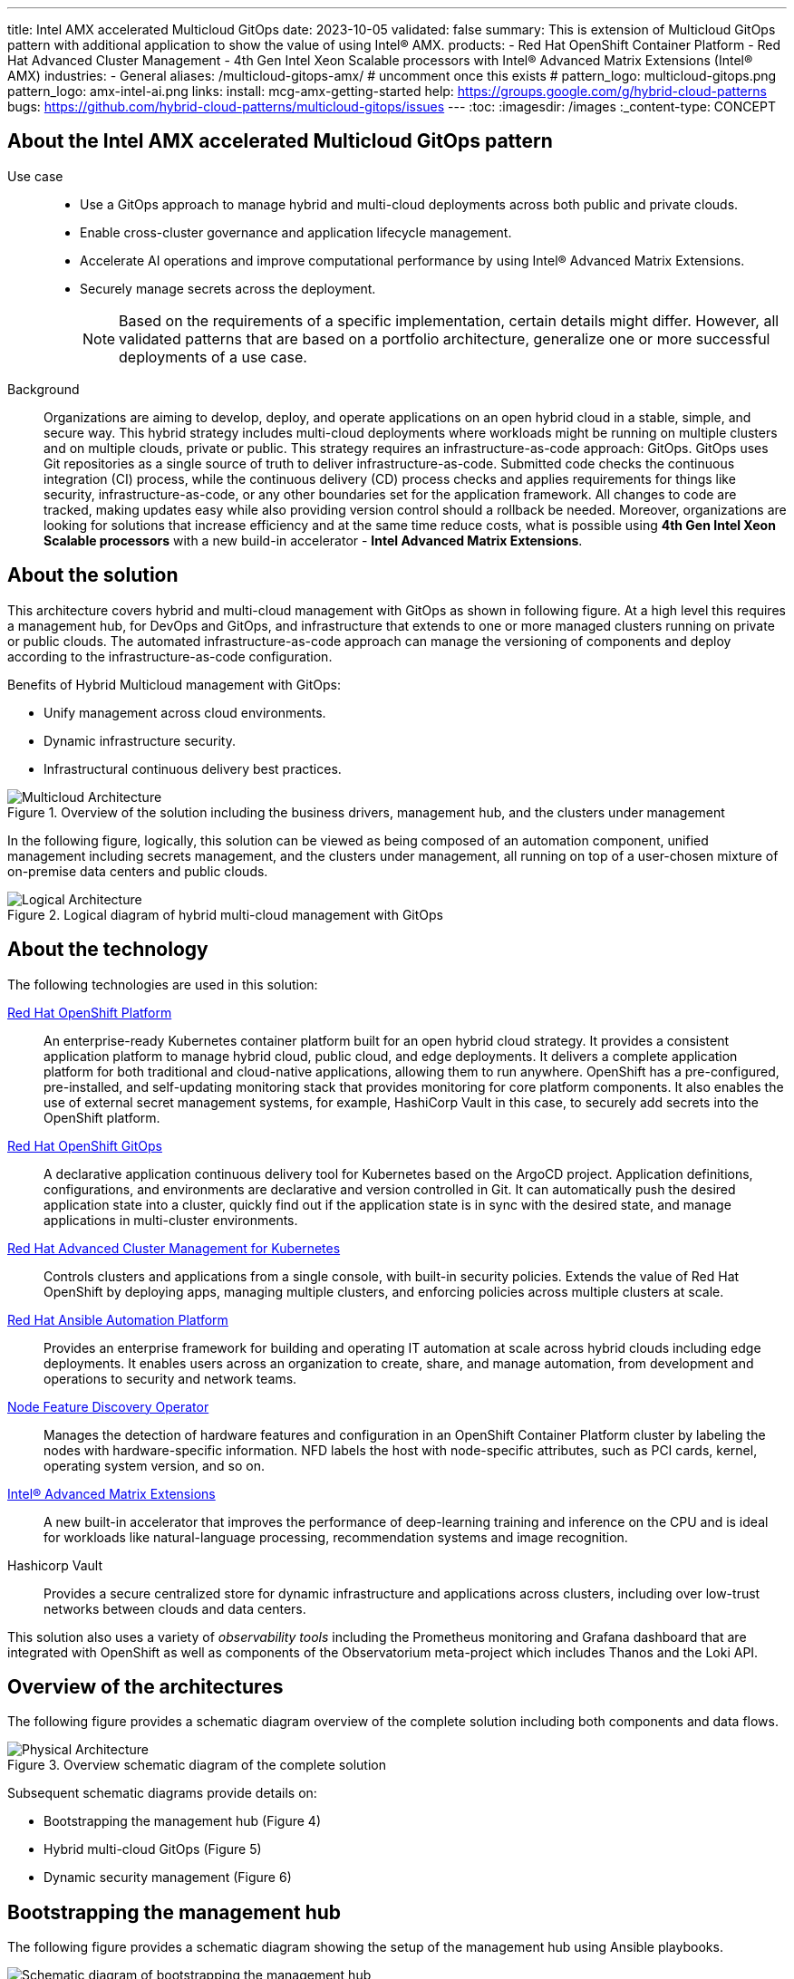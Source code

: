 ---
title: Intel AMX accelerated Multicloud GitOps
date: 2023-10-05
validated: false
summary: This is extension of Multicloud GitOps pattern with additional application to show the value of using Intel® AMX.
products:
- Red Hat OpenShift Container Platform
- Red Hat Advanced Cluster Management
- 4th Gen Intel Xeon Scalable processors with Intel® Advanced Matrix Extensions (Intel® AMX)
industries:
- General
aliases: /multicloud-gitops-amx/
# uncomment once this exists
# pattern_logo: multicloud-gitops.png
pattern_logo: amx-intel-ai.png
links:
  install: mcg-amx-getting-started
  help: https://groups.google.com/g/hybrid-cloud-patterns
  bugs: https://github.com/hybrid-cloud-patterns/multicloud-gitops/issues
---
:toc:
:imagesdir: /images
:_content-type: CONCEPT

[id="about-multicloud-gitops-amx-pattern"]
== About the Intel AMX accelerated Multicloud GitOps pattern

Use case::

* Use a GitOps approach to manage hybrid and multi-cloud deployments across both public and private clouds.
* Enable cross-cluster governance and application lifecycle management.
* Accelerate AI operations and improve computational performance by using Intel® Advanced Matrix Extensions.
* Securely manage secrets across the deployment.
+
[NOTE]
====
Based on the requirements of a specific implementation, certain details might differ. However, all validated patterns that are based on a portfolio architecture, generalize one or more successful deployments of a use case.
====

Background::
Organizations are aiming to develop, deploy, and operate applications on an open hybrid cloud in a stable, simple, and secure way. This hybrid strategy includes multi-cloud deployments where workloads might be running on multiple clusters and on multiple clouds, private or public.
This strategy requires an infrastructure-as-code approach: GitOps. GitOps uses Git repositories as a single source of truth to deliver infrastructure-as-code. Submitted code checks the continuous integration (CI) process, while the continuous delivery (CD) process checks and applies requirements for things like security, infrastructure-as-code, or any other boundaries set for the application framework. All changes to code are tracked, making updates easy while also providing version control should a rollback be needed.
Moreover, organizations are looking for solutions that increase efficiency and at the same time reduce costs, what is possible using *4th Gen Intel Xeon Scalable processors* with a new build-in accelerator - *Intel Advanced Matrix Extensions*.

[id="about-solution"]
== About the solution

This architecture covers hybrid and multi-cloud management with GitOps as shown in following figure. At a high level this requires a management hub, for DevOps and GitOps, and infrastructure that extends to one or more managed clusters running on private or public clouds. The automated infrastructure-as-code approach can manage the versioning of components and deploy according to the infrastructure-as-code configuration.

Benefits of Hybrid Multicloud management with GitOps:

* Unify management across cloud environments.
* Dynamic infrastructure security.
* Infrastructural continuous delivery best practices.

//figure 1 originally
.Overview of the solution including the business drivers, management hub, and the clusters under management
image::multicloud-gitops-amx/hybrid-multicloud-management-gitops-hl-arch.png[Multicloud Architecture]

//Add soemthing about hardware running with Xeons
In the following figure, logically, this solution can be viewed as being composed of an automation component, unified management including secrets management, and the clusters under management, all running on top of a user-chosen mixture of on-premise data centers and public clouds.

//figure 2 originally
.Logical diagram of hybrid multi-cloud management with GitOps
image::multicloud-gitops-amx/amx-logical-diagram.png[Logical Architecture]

[id="about-technology"]
== About the technology

The following technologies are used in this solution:

https://www.redhat.com/en/technologies/cloud-computing/openshift/try-it[Red Hat OpenShift Platform]::
An enterprise-ready Kubernetes container platform built for an open hybrid cloud strategy. It provides a consistent application platform to manage hybrid cloud, public cloud, and edge deployments. It delivers a complete application platform for both traditional and cloud-native applications, allowing them to run anywhere. OpenShift has a pre-configured, pre-installed, and self-updating monitoring stack that provides monitoring for core platform components. It also enables the use of external secret management systems, for example, HashiCorp Vault in this case, to securely add secrets into the OpenShift platform.

https://www.redhat.com/en/technologies/cloud-computing/openshift/try-it[Red Hat OpenShift GitOps]::
A declarative application continuous delivery tool for Kubernetes based on the ArgoCD project. Application definitions, configurations, and environments are declarative and version controlled in Git. It can automatically push the desired application state into a cluster, quickly find out if the application state is in sync with the desired state, and manage applications in multi-cluster environments.

https://www.redhat.com/en/technologies/management/advanced-cluster-management[Red Hat Advanced Cluster Management for Kubernetes]::
Controls clusters and applications from a single console, with built-in security policies. Extends the value of Red Hat OpenShift by deploying apps, managing multiple clusters, and enforcing policies across multiple clusters at scale.

https://www.redhat.com/en/technologies/management/ansible[Red Hat Ansible Automation Platform]::
Provides an enterprise framework for building and operating IT automation at scale across hybrid clouds including edge deployments. It enables users across an organization to create, share, and manage automation, from development and operations to security and network teams.

https://docs.openshift.com/container-platform/4.13/hardware_enablement/psap-node-feature-discovery-operator.html[Node Feature Discovery Operator]::
Manages the detection of hardware features and configuration in an OpenShift Container Platform cluster by labeling the nodes with hardware-specific information. NFD labels the host with node-specific attributes, such as PCI cards, kernel, operating system version, and so on.

https://www.intel.com/content/www/us/en/products/docs/accelerator-engines/advanced-matrix-extensions/overview.html[Intel® Advanced Matrix Extensions]::
A new built-in accelerator that improves the performance of deep-learning training and inference on the CPU and is ideal for workloads like natural-language processing, recommendation systems and image recognition.

Hashicorp Vault::
Provides a secure centralized store for dynamic infrastructure and applications across clusters, including over low-trust networks between clouds and data centers.

This solution also uses a variety of _observability tools_ including the Prometheus monitoring and Grafana dashboard that are integrated with OpenShift as well as components of the Observatorium meta-project which includes Thanos and the Loki API.

[id="overview-architecture"]
== Overview of the architectures

The following figure provides a schematic diagram overview of the complete solution including both components and data flows.

//figure 3 originally
.Overview schematic diagram of the complete solution
image::multicloud-gitops-amx/schema-gitops.png[Physical Architecture]

Subsequent schematic diagrams provide details on:

* Bootstrapping the management hub (Figure 4)
* Hybrid multi-cloud GitOps (Figure 5)
* Dynamic security management (Figure 6)

[id="bootstrapping-management-hub"]
== Bootstrapping the management hub

The following figure provides a schematic diagram showing the setup of the management hub using Ansible playbooks.

//figure 4 originally
.Schematic diagram of bootstrapping the management hub
image::multicloud-gitops-amx/spi-multi-cloud-gitops-sd-install.png[Schematic diagram of bootstrapping the management hub]

* Set up the OpenShift Container Platform that hosts the Management Hub. The OpenShift installation program provides flexible ways to install OpenShift. An Ansible playbook starts the installation with necessary configurations.

* Ansible playbooks deploy and configure Red Hat Advanced Cluster Management for Kubernetes and, later, other supporting components such as external secrets management, on top of the provisioned OpenShift cluster.

* Another Ansible playbook installs HashiCorp Vault, a Red Hat partner product chosen for this solution that can be used to manage secrets for OpenShift clusters.

* An Ansible playbook configures and installs the Openshift GitOps operator on the hub cluster. This deploys the Openshift GitOps instance to enable continuous delivery.

[id="hybrid-multicloud-gitops"]
== Hybrid Multicloud GitOps

The following figure provides a schematic diagram showing remaining activities associated with setting up the management hub and clusters using Red Hat Advanced Cluster Management.

//figure 5 originally
.Schematic diagram of hybrid multi-cloud management with GitOps
image::multicloud-gitops-amx/spi-multi-cloud-gitops-sd-security.png[Schematic diagram of hybrid multi-cloud management with GitOps]

* Manifest and configuration are set as code template in the form of a `Kustomization` YAML file. The file describes the desired end state of the managed cluster. When complete, the `Kustomization` YAML file is pushed into the source control management repository with a version assigned to each update.
* OpenShift GitOps monitors the repository and detects changes in the repository.
* OpenShift GitOps creates and updates the manifest by creating Kubernetes objects on top of Red Hat Advanced Cluster Management.
* Red Hat Advanced Cluster Management provisions, updates, or deletes managed clusters and configuration according to the manifest. In the manifest, you can configure what cloud provider the cluster will be on, the name of the cluster, infrastructure node details and worker node. Governance policy can also be applied as well as provision an agent in the cluster as the bridge between the control center and the managed cluster.
* OpenShift GitOps continuously monitors the code repository and the status of the clusters reported back to Red Hat Advanced Cluster Management. Any configuration drift or in case of any failure, OpenShift GitOps will automatically try to remediate by applying the manifest or by displaying alerts for manual intervention.

[id="dynamic-security-management"]
== Dynamic security management

The following figure provides a schematic diagram showing how secrets are handled in this solution.

//figure 6 originally
.Schematic showing the setup and use of external secrets management
image::multicloud-gitops-amx/spi-multi-cloud-gitops-sd-security.png[Schematic showing the setup and use of external secrets management]

* During setup, the token to securely access HashiCorp Vault is stored in Ansible Vault. It is encrypted to protect sensitive content.

* Red Hat Advanced Cluster Management for Kubernetes acquires the token from Ansible Vault during install and distributes it among the clusters. As a result, you have centralized control over the managed clusters through RHACM.

* To allow the cluster access to the external vault, you must set up the external secret management with Helm in this study. OpenShift Gitops is used to deploy the external secret object to a managed cluster.

* External secret management fetches secrets from HashiCorp Vault by using the token that was generated in step 2 and constantly monitors for updates.

* Secrets are created in each namespace, where applications can use them.

[role="_additional-resources"]
.Additional resources

View and download all of the diagrams above from the link:https://www.redhat.com/architect/portfolio/tool/index.html?#gitlab.com/osspa/portfolio-architecture-examples/-/raw/main/diagrams/spi-multi-cloud-gitops.drawio[Red Hat Portfolio Architecture open source tooling site].

[id="extension-of-mcg"]
== Intel AMX accelerated Multicloud GitOps

The basic Multicloud GitOps pattern has been extended to highlight the *Intel 4th generation Xeon processors* capabilities, offering developers a streamlined pathway to accelerate their workloads through the integration of cutting-edge *Intel AMX*, fostering efficiency and performance optimization in AI workloads.

The basic pattern has been extended by the AI application named `amx-app`. It runs Deep Interest Evolution Network (DIEN) inference using the Intel-optimized TensorFlow and measures its accuracy. DIEN is a machine learning model used in the field of recommender systems, particularly in the domain of personalized content recommendation.

Since the `amx-app` application must be running on the node with CPU supporting Intel AMX, Node Feature Discovery Operator (NFD) is deployed as a part of this pattern.
NFD manages the detection of hardware features and configuration in an OpenShift Container Platform cluster. It labels the nodes with hardware-specific information. The kernel detects Intel AMX at run-time, so there is no need to enable and configure it separately.

A deployment of `amx-app` was created based on instructions from link:https://github.com/IntelAI/models/blob/master/quickstart/recommendation/tensorflow/dien/inference/cpu/README_SPR_DEV_CAT.md[Model Zoo for Intel® Architecture repository - TF DIEN inference] and uses  link:https://hub.docker.com/layers/intel/recommendation/tf-spr-dien-inference/images/sha256-085c43d838197ae92db8a056da254506abd667951a3ae11e47da48f2f47cb92f?context=explore[intel/recommendation:tf-spr-dien-inference image].

An `amx-app` use persistent volume claim to download and prepare dataset. When the dataset is ready, an application runs and measures the inference accuracy. By enabling ONEDNN verbose all the compiled instructions are shown in the logs. The appearance of the __avx_512_core_amx_bf16__ flag confirms that AMX is used.

//figure 7 originally
.Logs from `amx-app` pod
image::multicloud-gitops-amx/amx-app-log.png[Logs from amx-app pod]

[id="next-steps_mcg-index"]
== Next steps

* link:mcg-amx-getting-started[Deploy the management hub] using Helm.
* Add a managed cluster to link:mcg-amx-managed-cluster[deploy the managed cluster piece using ACM].